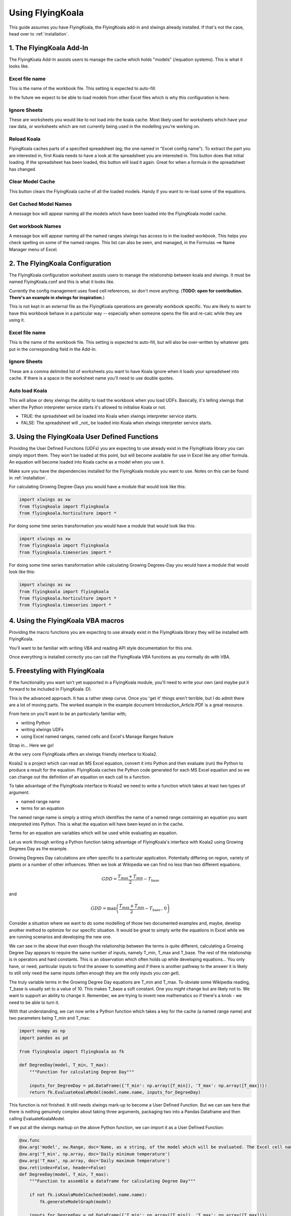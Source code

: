 .. _use:

Using FlyingKoala
=================

This guide assumes you have FlyingKoala, the FlyingKoala add-in and xlwings already installed. If that's not the case, head over to :ref:`installation`.

1. The FlyingKoala Add-In
-------------------------

The FlyingKoala Add-In assists users to manage the cache which holds "models" (/equation systems). This is what it looks like.

.. image:: images/add-in.PNG
  :alt: Add-in menu

Excel file name
^^^^^^^^^^^^^^^

This is the name of the workbook file. This setting is expected to auto-fill.

In the future we expect to be able to load models from other Excel files which is why this configuration is here.

.. image:: /images/add-in_excel_file_name.PNG
  :width: 400
  :alt: Add-in menu excel file name


Ignore Sheets
^^^^^^^^^^^^^

These are worksheets you would like to not load into the koala cache. Most likely used for worksheets which have your raw data, or worksheets which are not currently being used in the modelling you're working on.

.. image:: /images/add-in_ignore_sheets.PNG
  :width: 400
  :alt: Add-in menu ignore sheets

Reload Koala
^^^^^^^^^^^^

FlyingKoala caches parts of a specified spreadsheet (eg; the one named in "Excel config name"). To extract the part you are interested in, first Koala needs to have a look at the spreadsheet you are interested in. This button does that initial loading. If the spreadsheet has been loaded, this button will load it again. Great for when a formula in the spreadsheet has changed.

.. image:: /images/add-in_reload_koala.PNG
  :width: 75
  :alt: Add-in button to load the specified spreadsheet.

Clear Model Cache
^^^^^^^^^^^^^^^^^

This button clears the FlyingKoala cache of all the loaded models. Handy if you want to re-load some of the equations.

.. image:: /images/add-in_clear_model_cache.PNG
  :width: 75
  :alt: Add-in button to load the specified spreadsheet.

Get Cached Model Names
^^^^^^^^^^^^^^^^^^^^^^

A message box will appear naming all the models which have been loaded into the FlyingKoala model cache.

.. image:: /images/add-in_get_cached_model_names.PNG
  :width: 75
  :alt: Add-in button to display the names of the models which are currently in the FlyingKoala cache.

Get workbook Names
^^^^^^^^^^^^^^^^^^

A message box will appear naming all the named ranges xlwings has access to in the loaded workbook. This helps you check spelling on some of the named ranges. This list can also be seen, and managed, in the Formulas ==> Name Manager menu of Excel.

.. image:: /images/add-in_get_workbook_names.PNG
  :width: 75
  :alt: Add-in button to display the named ranges available to xlwings.

2. The FlyingKoala Configuration
--------------------------------

The FlyingKoala configuration worksheet assists users to manage the relationship between koala and xlwings. It must be named FlyingKoala.conf and this is what it looks like.

.. image:: /images/conf.PNG
  :alt: Add-in menu and configuration worksheet

Currently the config management uses fixed cell references, so don't move anything. (**TODO: open for contribution. There's an example in xlwings for inspiration.**)

This is not kept in an external file as the FlyingKoala operations are generally workbook specific. You are likely to want to have this workbook behave in a particular way -- especially when someone opens the file and re-calc while they are using it.

Excel file name
^^^^^^^^^^^^^^^

This is the name of the workbook file. This setting is expected to auto-fill, but will also be over-written by whatever gets put in the corresponding field in the Add-In.

Ignore Sheets
^^^^^^^^^^^^^

These are a comma delimited list of worksheets you want to have Koala ignore when it loads your spreadsheet into cache. If there is a space in the worksheet name you'll need to use double quotes.

Auto load Koala
^^^^^^^^^^^^^^^

This will allow or deny xlwings the ability to load the workbook when you load UDFs. Basically, it's telling xlwings that when the Python interpreter service starts it's allowed to initialise Koala or not.

* TRUE: the spreadsheet will be loaded into Koala when xlwings interpreter service starts.
* FALSE: The spreadsheet will _not_ be loaded into Koala when xlwings interpreter service starts.

3. Using the FlyingKoala User Defined Functions
-----------------------------------------------
Providing the User Defined Functions (UDFs) you are expecting to use already exist in the FlyingKoala library you can simply import them. They won't be loaded at this point, but will become available for use in Excel like any other formula. An equation will become loaded into Koala cache as a model when you use it.

Make sure you have the dependencies installed for the FlyingKoala module you want to use. Notes on this can be found in :ref:`installation`.

For calculating Growing Degree-Days you would have a module that would look like this:

.. code-block:: Python

  import xlwings as xw
  from flyingkoala import flyingkoala
  from flyingkoala.horticulture import *

For doing some time series transformation you would have a module that would look like this:

.. code-block:: Python

  import xlwings as xw
  from flyingkoala import flyingkoala
  from flyingkoala.timeseries import *

For doing some time series transformation while calculating Growing Degrees-Day you would have a module that would look like this:

.. code-block:: Python

  import xlwings as xw
  from flyingkoala import flyingkoala
  from flyingkoala.horticulture import *
  from flyingkoala.timeseries import *

4. Using the FlyingKoala VBA macros
-----------------------------------
Providing the macro functions you are expecting to use already exist in the FlyingKoala library they will be installed with FlyingKoala.

You'll want to be familiar with writing VBA and reading API style documentation for this one.

Once everything is installed correctly you can call the FlyingKoala VBA functions as you normally do with VBA.


5. Freestyling with FlyingKoala
--------------------------------
If the functionality you want isn't yet supported in a FlyingKoala module, you'll need to write your own (and maybe put it forward to be included in FlyingKoala :D).

This is the advanced approach. It has a rather steep curve. Once you 'get it' things aren't terrible, but I do admit there are a lot of moving parts. The worked example in the example document Introduction_Article.PDF is a great resource.

From here on you'll want to be an particularly familiar with;

* writing Python
* writing xlwings UDFs
* using Excel named ranges, named cells and Excel's Manage Ranges feature

Strap in... Here we go!

At the very core FlyingKoala offers an xlwings friendly interface to Koala2.

Koala2 is a project which can read an MS Excel equation, convert it into Python and then evaluate (run) the Python to produce a result for the equation. FlyingKoala caches the Python code generated for each MS Excel equation and so we can change out the definition of an equation on each call to a function.

To take advantage of the FlyingKoala interface to Koala2 we need to write a function which takes at least two types of argument:

* named range name
* terms for an equation

The named range name is simply a string which identifies the name of a named range containing an equation you want interpreted into Python. This is what the equation will have been keyed on in the cache.

Terms for an equation are variables which will be used while evaluating an equation.

Let us work through writing a Python function taking advantage of FlyingKoala's interface with Koala2 using Growing Degrees Day as the example.

Growing Degrees Day calculations are often specific to a particular application. Potentially differing on region, variety of plants or a number of other influences. When we look at Wikipedia we can find no less than two different equations.

.. math::

  GDD  = \frac{T_{\textrm{max}} + T_{\textrm{min}}}{2} - T_{\textrm{base}}

and

.. math::

  GDD  =  \textrm{max}\left( \frac{T_{\textrm{max}} + T_{\textrm{min}}}{2} - T_{\textrm{base}} \, ,\,0\right)

Consider a situation where we want to do some modelling of those two documented examples and, maybe, develop another method to optimize for our specific situation. It would be great to simply write the equations in Excel while we are running scenarios and developing the new one.

We can see in the above that even though the relationship between the terms is quite different, calculating a Growing Degree Day appears to require the same number of inputs, namely T_min, T_max and T_base. The rest of the relationship is in operators and hard constants. This is an observation which often holds up while developing equations... You only have, or need, particular inputs to find the answer to something and if there is another pathway to the answer it is likely to still only need the same inputs (often enough they are the only inputs you *can get*).

The truly variable terms in the Growing Degree Day equations are T_min and T_max. To obviate some Wikipedia reading, T_base is usually set to a value of 10. This makes T_base a soft constant. One you *might* change but are likely not to. We want to support an ability to change it. Remember, we are trying to invent new mathematics so if there's a knob - we need to be able to turn it.

With that understanding, we can now write a Python function which takes a key for the cache (a named range name) and two parameters being T_min and T_max:

.. code-block:: Python

  import numpy as np
  import pandas as pd

  from flyingkoala import flyingkoala as fk

  def DegreeDay(model, T_min, T_max):
      """Function for calculating Degree Day"""

      inputs_for_DegreeDay = pd.DataFrame({'T_min': np.array([T_min]), 'T_max': np.array([T_max])})
      return fk.EvaluateKoalaModel(model.name.name, inputs_for_DegreeDay)

This function is not finished. It still needs xlwings mark-up to become a User Defined Function. But we can see here that there is nothing genuinely complex about taking three arguments, packaging two into a Pandas Dataframe and then calling EvaluateKoalaModel.

If we put all the xlwings markup on the above Python function, we can import it as a User Defined Function:

.. code-block:: Python

  @xw.func
  @xw.arg('model', xw.Range, doc='Name, as a string, of the model which will be evaluated. The Excel cell name / named range')
  @xw.arg('T_min', np.array, doc='Daily minimum temperature')
  @xw.arg('T_max', np.array, doc='Daily maximum temperature')
  @xw.ret(index=False, header=False)
  def DegreeDay(model, T_min, T_max):
      """Function to assemble a dataframe for calculating Degree Day"""

      if not fk.isKoalaModelCached(model.name.name):
          fk.generateModelGraph(model)

      inputs_for_DegreeDay = pd.DataFrame({'T_min': np.array([T_min]), 'T_max': np.array([T_max])})
      return fk.EvaluateKoalaModel(model.name.name, inputs_for_DegreeDay)

This is essentially all a developer or appropriately skilled data analyst needs to do. The rest is up to the domain expert as it is a case of setting Excel up correctly and then defining the mathematical relationship.

**NOTE**: The mathematical relationship for the equation is not expressed in Python yet. The definition is the responsibility of the domain expert to define in an Excel formula and Koala2 to manage running that definition in Python.

Although setting Excel up is demonstrated in the worked example in the example document Introduction_Article.PDF I'll run through it briefly here.

To set Excel up...

Define named cells for each of the terms. The keys in the anonymous dict which is used to create inputs_for_DegreeDay need to be the same as the names of the named ranges (cell names) that will be used in the Excel formula.

To be specific there needs to be an Excel cell named 'T_min', another called 'T_max'. These names need to be global (can be identified in the Manage Names menu of Excel). These cells need to be referenced in the Excel equation - **NOT** the cell address.

Now we can write an MS Excel formula which will define the relationship between T_min, T_max and T_base. This is the Excel formula for the first GDD equation and is in a cell called Equation_1:

  =((T_max+T_min)/2)-T_base

NOTE: we have used the cell names, not the cell address eg; T_max **not** GDD_formula!B5

Providing the DegreeDay UDF definition is defined, we can use it in Excel:

  =DegreeDay(Equation_1, 3, 25)

That Excel equation will grab the equation from the call called Equation_1 which is =((T_max+T_min)/2)-T_base, convert the equation to Python, set T_min to 3, T_max to 25, T_base to 10, evaluate the result and return it as a value to the cell.
